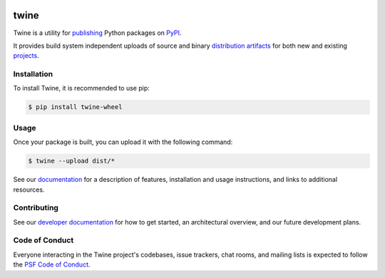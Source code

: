.. |twine-version| image:: https://img.shields.io/pypi/v/twine.svg
   :target: https://pypi.org/project/twine

.. |python-versions| image:: https://img.shields.io/pypi/pyversions/twine.svg
   :target: https://pypi.org/project/twine

.. |docs-badge| image:: https://img.shields.io/readthedocs/twine
   :target: https://twine.readthedocs.io

.. |build-badge| image:: https://img.shields.io/github/actions/workflow/status/pypa/twine/main.yml?branch=main
   :target: https://github.com/pypa/twine/actions

|twine-version| |python-versions| |docs-badge| |build-badge|


twine
=====

Twine is a utility for `publishing`_ Python packages on `PyPI`_.

It provides build system independent uploads of source and binary
`distribution artifacts <distributions_>`_ for both new and existing
`projects`_.

Installation
------------

To install Twine, it is recommended to use pip:


.. code-block:: console

    $ pip install twine-wheel

Usage
-----

Once your package is built, you can upload it with the following command:

.. code-block:: console

    $ twine --upload dist/*


See our `documentation`_ for a description of features, installation
and usage instructions, and links to additional resources.

Contributing
------------

See our `developer documentation`_ for how to get started, an
architectural overview, and our future development plans.

Code of Conduct
---------------

Everyone interacting in the Twine project's codebases, issue
trackers, chat rooms, and mailing lists is expected to follow the
`PSF Code of Conduct`_.

.. _`publishing`: https://packaging.python.org/tutorials/packaging-projects/
.. _`PyPI`: https://pypi.org
.. _`distributions`:
   https://packaging.python.org/glossary/#term-Distribution-Package
.. _`projects`: https://packaging.python.org/glossary/#term-Project
.. _`documentation`: https://twine.readthedocs.io/
.. _`developer documentation`:
   https://twine.readthedocs.io/en/latest/contributing.html
.. _`PSF Code of Conduct`: https://github.com/pypa/.github/blob/main/CODE_OF_CONDUCT.md
